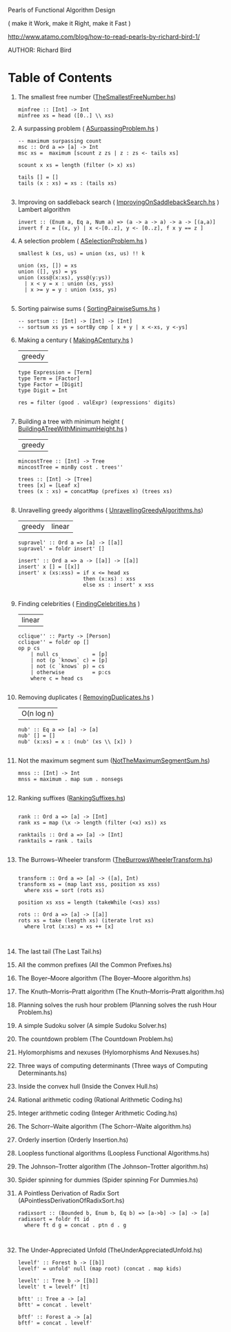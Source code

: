 Pearls of Functional Algorithm Design

( make it Work, make it Right, make it Fast )

http://www.atamo.com/blog/how-to-read-pearls-by-richard-bird-1/

AUTHOR: Richard Bird


* Table of Contents

  1. The smallest free number ([[file:src/TheSmallestFreeNumber.hs][TheSmallestFreeNumber.hs]])
    #+BEGIN_SRC lang Haskell
minfree :: [Int] -> Int
minfree xs = head ([0..] \\ xs)
#+END_SRC
  2. A surpassing problem  ( [[file:src/ASurpassingProblem.hs][ASurpassingProblem.hs]] )
    #+BEGIN_SRC
-- maximum surpassing count
msc :: Ord a => [a] -> Int
msc xs =  maximum [scount z zs | z : zs <- tails xs]

scount x xs = length (filter (> x) xs)

tails [] = []
tails (x : xs) = xs : (tails xs)

#+END_SRC
  3. Improving on saddleback search ( [[file:src/ImprovingOnSaddlebackSearch.hs][ImprovingOnSaddlebackSearch.hs]] )
    Lambert algorithm
    #+BEGIN_SRC
invert :: (Enum a, Eq a, Num a) => (a -> a -> a) -> a -> [(a,a)]
invert f z = [(x, y) | x <-[0..z], y <- [0..z], f x y == z ]
#+END_SRC
  4. A selection problem ( [[file:src/ASelectionProblem.hs][ASelectionProblem.hs]] )
    #+BEGIN_SRC
smallest k (xs, us) = union (xs, us) !! k

union (xs, []) = xs
union ([], ys) = ys
union (xss@(x:xs), yss@(y:ys))
  | x < y = x : union (xs, yss)
  | x >= y = y : union (xss, ys)

#+END_SRC
  5. Sorting pairwise sums ( [[file:src/SortingPairwiseSums.hs][SortingPairwiseSums.hs]] )
    #+BEGIN_SRC
-- sortsum :: [Int] -> [Int] -> [Int]
-- sortsum xs ys = sortBy cmp [ x + y | x <-xs, y <-ys]
#+END_SRC
  6. Making a century ( [[file:src/MakingACentury.hs][MakingACentury.hs]] )
   | greedy |
    #+BEGIN_SRC
type Expression = [Term]
type Term = [Factor]
type Factor = [Digit]
type Digit = Int

res = filter (good . valExpr) (expressions' digits)

#+END_SRC
  7. Building a tree with minimum height ( [[file:src/BuildingATreeWithMinimumHeight.hs][BuildingATreeWithMinimumHeight.hs]] )
   | greedy |
    #+BEGIN_SRC
mincostTree :: [Int] -> Tree
mincostTree = minBy cost . trees''

trees :: [Int] -> [Tree]
trees [x] = [Leaf x]
trees (x : xs) = concatMap (prefixes x) (trees xs)

#+END_SRC
  8. Unravelling greedy algorithms ( [[file:src/UnravellingGreedyAlgorithms.hs][UnravellingGreedyAlgorithms.hs]])
   | greedy | linear |
    #+BEGIN_SRC
supravel' :: Ord a => [a] -> [[a]]
supravel' = foldr insert' []

insert' :: Ord a => a -> [[a]] -> [[a]]
insert' x [] = [[x]]
insert' x (xs:xss) = if x <= head xs
                     then (x:xs) : xss
                     else xs : insert' x xss

#+END_SRC
  9. Finding celebrities ( [[file:src/FindingCelebrities.hs][FindingCelebrities.hs]] )
    | linear |
    #+BEGIN_SRC
cclique'' :: Party -> [Person]
cclique'' = foldr op []
op p cs
    | null cs           = [p]
    | not (p `knows` c) = [p]
    | not (c `knows` p) = cs
    | otherwise         = p:cs
    where c = head cs

#+END_SRC
  10. Removing duplicates ( [[file:src/RemovingDuplicates.hs][RemovingDuplicates.hs]] )
    | O(n log n) |
    #+BEGIN_SRC
nub' :: Eq a => [a] -> [a]
nub' [] = []
nub' (x:xs) = x : (nub' (xs \\ [x]) )

#+END_SRC
  11. Not the maximum segment sum ([[file:src/NotTheMaximumSegmentSum.hs][NotTheMaximumSegmentSum.hs]])
      #+BEGIN_SRC
mnss :: [Int] -> Int
mnss = maximum . map sum . nonsegs

      #+END_SRC
  12. Ranking suffixes ([[file:src/RankingSuffixes.hs][RankingSuffixes.hs]])
      #+BEGIN_SRC

rank :: Ord a => [a] -> [Int]
rank xs = map (\x -> length (filter (<x) xs)) xs

ranktails :: Ord a => [a] -> [Int]
ranktails = rank . tails

      #+END_SRC
  13. The Burrows–Wheeler transform ([[file:src/TheBurrowsWheelerTransform.hs][TheBurrowsWheelerTransform.hs]])
      #+BEGIN_SRC

transform :: Ord a => [a] -> ([a], Int)
transform xs = (map last xss, position xs xss)
  where xss = sort (rots xs)

position xs xss = length (takeWhile (<xs) xss)

rots :: Ord a => [a] -> [[a]]
rots xs = take (length xs) (iterate lrot xs)
  where lrot (x:xs) = xs ++ [x]


      #+END_SRC
  14. The last tail (The Last Tail.hs)
  15. All the common prefixes (All the Common Prefixes.hs)
  16. The Boyer–Moore algorithm (The Boyer–Moore algorithm.hs)
  17. The Knuth–Morris–Pratt algorithm (The Knuth–Morris–Pratt algorithm.hs)
  18. Planning solves the rush hour problem (Planning solves the rush Hour Problem.hs)
  19. A simple Sudoku solver (A simple Sudoku Solver.hs)
  20. The countdown problem (The Countdown Problem.hs)
  21. Hylomorphisms and nexuses (Hylomorphisms And Nexuses.hs)
  22. Three ways of computing determinants (Three ways of Computing Determinants.hs)
  23. Inside the convex hull (Inside the Convex Hull.hs)
  24. Rational arithmetic coding (Rational Arithmetic Coding.hs)
  25. Integer arithmetic coding (Integer Arithmetic Coding.hs)
  26. The Schorr–Waite algorithm (The Schorr–Waite algorithm.hs)
  27. Orderly insertion (Orderly Insertion.hs)
  28. Loopless functional algorithms (Loopless Functional Algorithms.hs)
  29. The Johnson–Trotter algorithm (The Johnson–Trotter algorithm.hs)
  30. Spider spinning for dummies (Spider spinning For Dummies.hs)
  31. A Pointless Derivation of Radix Sort (APointlessDerivationOfRadixSort.hs)
      #+BEGIN_SRC
radixsort :: (Bounded b, Enum b, Eq b) => [a->b] -> [a] -> [a]
radixsort = foldr ft id
  where ft d g = concat . ptn d . g


      #+END_SRC
  32. The Under-Appreciated Unfold (TheUnderAppreciatedUnfold.hs)
      #+BEGIN_SRC
levelf' :: Forest b -> [[b]]
levelf' = unfold' null (map root) (concat . map kids)

levelt' :: Tree b -> [[b]]
levelt' t = levelf' [t]

bftt' :: Tree a -> [a]
bftt' = concat . levelt'

bftf' :: Forest a -> [a]
bftf' = concat . levelf'

      #+END_SRC
